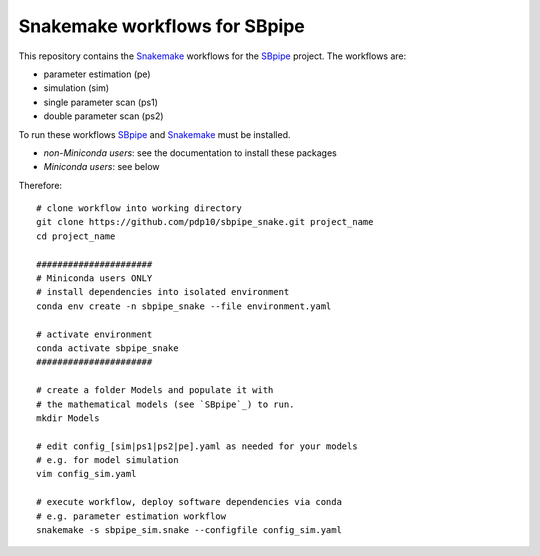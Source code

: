 Snakemake workflows for SBpipe
==============================

|Build Status| |MIT License| |SBpipe| |sbpiper| |Snakemake|

This repository contains the `Snakemake`_ workflows for the `SBpipe`_ project.
The workflows are:

- parameter estimation (pe)
- simulation (sim)
- single parameter scan (ps1)
- double parameter scan (ps2)


To run these workflows `SBpipe`_ and `Snakemake`_ must be installed.

- `non-Miniconda users`: see the documentation to install these packages
- `Miniconda users`: see below

Therefore:

::

    # clone workflow into working directory
    git clone https://github.com/pdp10/sbpipe_snake.git project_name
    cd project_name

    ######################
    # Miniconda users ONLY
    # install dependencies into isolated environment
    conda env create -n sbpipe_snake --file environment.yaml

    # activate environment
    conda activate sbpipe_snake
    ######################

    # create a folder Models and populate it with
    # the mathematical models (see `SBpipe`_) to run.
    mkdir Models

    # edit config_[sim|ps1|ps2|pe].yaml as needed for your models
    # e.g. for model simulation
    vim config_sim.yaml

    # execute workflow, deploy software dependencies via conda
    # e.g. parameter estimation workflow
    snakemake -s sbpipe_sim.snake --configfile config_sim.yaml


.. _Snakemake: https://snakemake.readthedocs.io
.. _SBpipe: https://github.com/pdp10/sbpipe

.. |Build Status| image:: https://travis-ci.org/pdp10/sbpipe.svg?branch=master
   :target: https://travis-ci.org/pdp10/sbpipe
.. |MIT License| image:: http://img.shields.io/badge/license-MIT-blue.svg
   :target: https://opensource.org/licenses/MIT
.. |SBpipe| image:: https://img.shields.io/badge/sbpipe-≥4.18.0-brightgreen.svg?style=flat-square
   :target: http://sbpipe.readthedocs.io
.. |sbpiper| image:: https://img.shields.io/badge/sbpiper-≥1.8.0-brightgreen.svg?style=flat-square
   :target: https://cran.r-project.org/package=sbpiper
.. |Snakemake| image:: https://img.shields.io/badge/snakemake-≥4.8.1-brightgreen.svg?style=flat-square
   :target: https://snakemake.bitbucket.io
